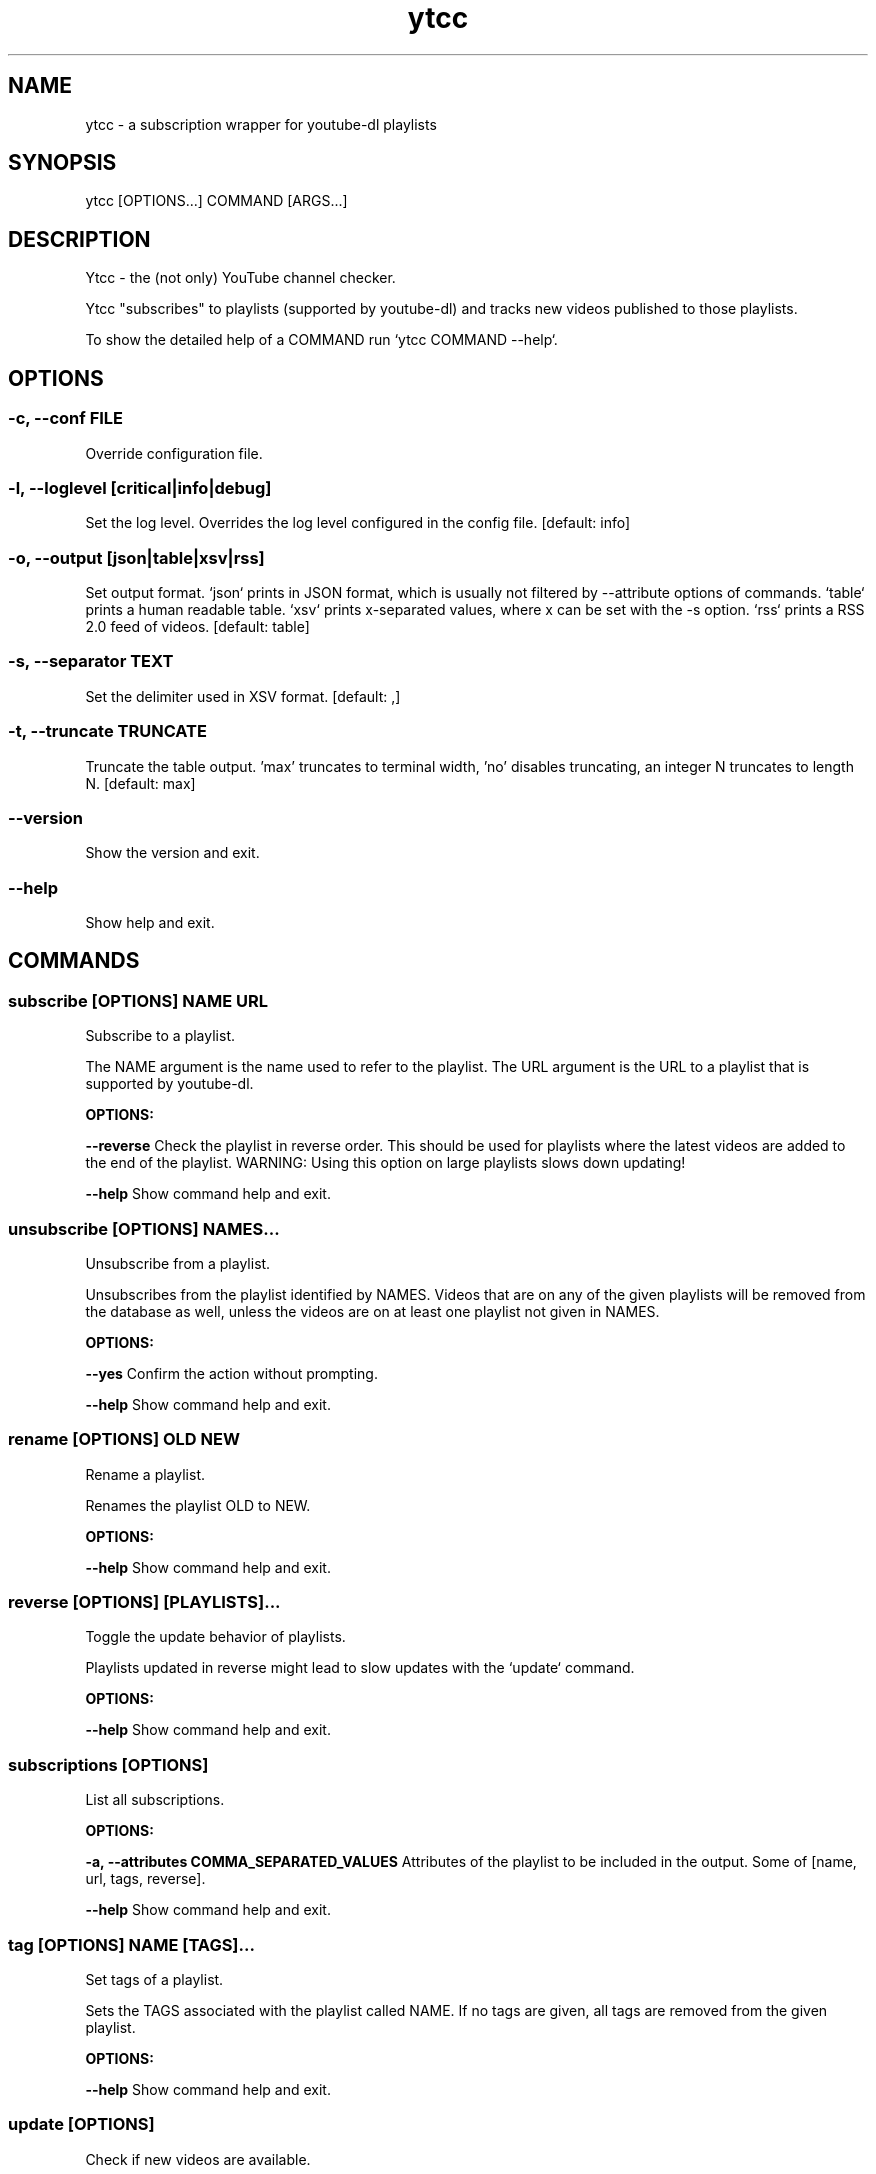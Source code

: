.TH ytcc 1 "Oct 2021" "2.5.1" "ytcc - a subscription wrapper for youtube-dl"
.SH NAME
ytcc - a subscription wrapper for youtube-dl playlists
.SH SYNOPSIS
ytcc [OPTIONS...] COMMAND [ARGS...]
.SH DESCRIPTION
Ytcc - the (not only) YouTube channel checker.

Ytcc "subscribes" to playlists (supported by youtube-dl) and tracks new videos published to
those playlists.

To show the detailed help of a COMMAND run `ytcc COMMAND --help`.

.SH OPTIONS
.SS -c, --conf FILE
Override configuration file.
.SS -l, --loglevel [critical|info|debug]
Set the log level. Overrides the log level configured in the config file.  [default: info]
.SS -o, --output [json|table|xsv|rss]
Set output format. `json` prints in JSON format, which is usually not filtered by --attribute options of commands. `table` prints a human readable table. `xsv` prints x-separated values, where x can be set with the -s option. `rss` prints a RSS 2.0 feed of videos.  [default: table]
.SS -s, --separator TEXT
Set the delimiter used in XSV format.  [default: ,]
.SS -t, --truncate TRUNCATE
Truncate the table output. 'max' truncates to terminal width, 'no' disables truncating, an integer N truncates to length N.  [default: max]
.SS --version
Show the version and exit.
.SS --help
Show help and exit.
.SH COMMANDS
.SS subscribe [OPTIONS] NAME URL

Subscribe to a playlist.

The NAME argument is the name used to refer to the playlist. The URL argument is the URL to a
playlist that is supported by youtube-dl.
.P
.B OPTIONS:
.P
.B --reverse
Check the playlist in reverse order. This should be used for playlists where the latest videos are added to the end of the playlist. WARNING: Using this option on large playlists slows down updating!
.P
.B --help
Show command help and exit.
.SS unsubscribe [OPTIONS] NAMES...

Unsubscribe from a playlist.

Unsubscribes from the playlist identified by NAMES. Videos that are on any of the given
playlists will be removed from the database as well, unless the videos are on at least one
playlist not given in NAMES.
.P
.B OPTIONS:
.P
.B --yes
Confirm the action without prompting.
.P
.B --help
Show command help and exit.
.SS rename [OPTIONS] OLD NEW

Rename a playlist.

Renames the playlist OLD to NEW.
.P
.B OPTIONS:
.P
.B --help
Show command help and exit.
.SS reverse [OPTIONS] [PLAYLISTS]...

Toggle the update behavior of playlists.

Playlists updated in reverse might lead to slow updates with the `update` command.
.P
.B OPTIONS:
.P
.B --help
Show command help and exit.
.SS subscriptions [OPTIONS]

List all subscriptions.
.P
.B OPTIONS:
.P
.B -a, --attributes COMMA_SEPARATED_VALUES
Attributes of the playlist to be included in the output. Some of [name, url, tags, reverse].
.P
.B --help
Show command help and exit.
.SS tag [OPTIONS] NAME [TAGS]...

Set tags of a playlist.

Sets the TAGS associated with the playlist called NAME. If no tags are given, all tags are
removed from the given playlist.
.P
.B OPTIONS:
.P
.B --help
Show command help and exit.
.SS update [OPTIONS]

Check if new videos are available.

Downloads metadata of new videos (if any) without playing or downloading the videos.
.P
.B OPTIONS:
.P
.B -f, --max-fail INTEGER
Number of failed updates before a video is not checked for updates any more.
.P
.B -b, --max-backlog INTEGER
Number of videos in a playlist that are checked for updates.
.P
.B --help
Show command help and exit.
.SS list [OPTIONS]

List videos.

Lists videos that match the given filter options. By default, all unwatched videos are listed.
.P
.B OPTIONS:
.P
.B -a, --attributes COMMA_SEPARATED_VALUES
Attributes of videos to be included in the output. Some of [id, url, title, description, publish_date, watched, duration, thumbnail_url, extractor_hash, playlists].
.P
.B -c, --tags COMMA_SEPARATED_VALUES
Listed videos must be tagged with one of the given tags.
.P
.B -s, --since [%Y-%m-%d]
Listed videos must be published after the given date.
.P
.B -t, --till [%Y-%m-%d]
Listed videos must be published before the given date.
.P
.B -p, --playlists COMMA_SEPARATED_VALUES
Listed videos must be in on of the given playlists.
.P
.B -i, --ids COMMA_SEPARATED_VALUES
Listed videos must have the given IDs.
.P
.B -w, --watched
Only watched videos are listed.
.P
.B -u, --unwatched
Only unwatched videos are listed.
.P
.B -o, --order-by <ATTRIBUTE DIRECTION>...
Set the column and direction to sort listed videos. ATTRIBUTE is one of [id, url, title, description, publish_date, watched, duration, thumbnail_url, extractor_hash, playlists]. Direction is one of [asc, desc].
.P
.B --help
Show command help and exit.
.SS ls [OPTIONS]

List IDs of unwatched videos in XSV format.

Basically an alias for `ytcc --output xsv list --attributes id`. This alias can be useful for
piping into the download, play, and mark commands. E.g: `ytcc ls | ytcc watch`
.P
.B OPTIONS:
.P
.B -c, --tags COMMA_SEPARATED_VALUES
Listed videos must be tagged with one of the given tags.
.P
.B -s, --since [%Y-%m-%d]
Listed videos must be published after the given date.
.P
.B -t, --till [%Y-%m-%d]
Listed videos must be published before the given date.
.P
.B -p, --playlists COMMA_SEPARATED_VALUES
Listed videos must be in on of the given playlists.
.P
.B -i, --ids COMMA_SEPARATED_VALUES
Listed videos must have the given IDs.
.P
.B -w, --watched
Only watched videos are listed.
.P
.B -u, --unwatched
Only unwatched videos are listed.
.P
.B -o, --order-by <ATTRIBUTE DIRECTION>...
Set the column and direction to sort listed videos. ATTRIBUTE is one of [id, url, title, description, publish_date, watched, duration, thumbnail_url, extractor_hash, playlists]. Direction is one of [asc, desc].
.P
.B --help
Show command help and exit.
.SS tui [OPTIONS]

Start an interactive terminal user interface.
.P
.B OPTIONS:
.P
.B -c, --tags COMMA_SEPARATED_VALUES
Listed videos must be tagged with one of the given tags.
.P
.B -s, --since [%Y-%m-%d]
Listed videos must be published after the given date.
.P
.B -t, --till [%Y-%m-%d]
Listed videos must be published before the given date.
.P
.B -p, --playlists COMMA_SEPARATED_VALUES
Listed videos must be in on of the given playlists.
.P
.B -i, --ids COMMA_SEPARATED_VALUES
Listed videos must have the given IDs.
.P
.B -w, --watched
Only watched videos are listed.
.P
.B -u, --unwatched
Only unwatched videos are listed.
.P
.B -o, --order-by <ATTRIBUTE DIRECTION>...
Set the column and direction to sort listed videos. ATTRIBUTE is one of [id, url, title, description, publish_date, watched, duration, thumbnail_url, extractor_hash, playlists]. Direction is one of [asc, desc].
.P
.B --help
Show command help and exit.
.SS play [OPTIONS] [IDS]...

Play videos.

Plays the videos identified by the given video IDs. If no IDs are given, ytcc tries to read IDs
from stdin. If no IDs are given and no IDs were read from stdin, all unwatched videos are
played.
.P
.B OPTIONS:
.P
.B -a, --audio-only
Play only the audio track.
.P
.B -i, --no-meta
Don't print video metadata and description.
.P
.B -m, --no-mark
Don't mark the video as watched after playing it.
.P
.B --help
Show command help and exit.
.SS mark [OPTIONS] [IDS]...

Mark videos as watched.

Marks videos as watched without playing or downloading them. If no IDs are given, ytcc tries to
read IDs from stdin. If no IDs are given and no IDs were read from stdin, no videos are marked
as watched.
.P
.B OPTIONS:
.P
.B --help
Show command help and exit.
.SS unmark [OPTIONS] [IDS]...

Mark videos as unwatched.

Marks videos as unwatched. If no IDs are given, ytcc tries to read IDs from stdin. If no IDs
are given and no IDs were read from stdin, no videos are marked as watched.
.P
.B OPTIONS:
.P
.B --help
Show command help and exit.
.SS download [OPTIONS] [IDS]...

Download videos.

Downloads the videos identified by the given video IDs. If no IDs are given, ytcc tries to read
IDs from stdin. If no IDs are given and no IDs were read from stdin, all unwatched videos are
downloaded.
.P
.B OPTIONS:
.P
.B -p, --path DIRECTORY
Set the download directory.
.P
.B -a, --audio-only
Download only the audio track.
.P
.B -m, --no-mark
Don't mark the video as watched after downloading it.
.P
.B --subdirs / --no-subdirs
Creates subdirectories per playlist. If a video is on multiple playlists, it gets downloaded only once and symlinked to the other subdirectories.
.P
.B --help
Show command help and exit.
.SS cleanup [OPTIONS]

Remove all watched videos from the database.

WARNING!!! This removes all metadata of watched, marked as watched, and downloaded videos from
ytcc's database. This cannot be undone! In most cases you won't need this command, but it is
useful to keep the database size small.
.P
.B OPTIONS:
.P
.B -k, --keep INTEGER
Number of videos to keep. Defaults to the max_update_backlog setting.
.P
.B --yes
Confirm the action without prompting.
.P
.B --help
Show command help and exit.
.SS import [OPTIONS] FILE

Import YouTube subscriptions from an OPML or CSV file.

The CSV file must have three columns in following order: Channel ID, Channel URL, Channel name.

You can export your YouTube subscriptions at https://takeout.google.com. In the takeout you
find a CSV file with your subscriptions. To speed up the takeout export only your
subscriptions, not your videos, comments, etc.

The OPML export was available on YouTube some time ago and old versions of ytcc were also able
to export subscriptions in the OPML format.
.P
.B OPTIONS:
.P
.B -f, --format [opml|csv]
Format of the file to import.  [default: csv]
.P
.B --help
Show command help and exit.
.SS bug-report [OPTIONS]

Show debug information for bug reports.

Shows versions of dependencies and configuration relevant for any bug report. Please include
the output of this command when filing a new bug report!
.P
.B OPTIONS:
.P
.B --help
Show command help and exit.
.SH SEE ALSO
mpv(1), youtube-dl(1)
.SS Project homepage
https://github.com/woefe/ytcc
.SS Bug Tracker
https://github.com/woefe/ytcc/issues
